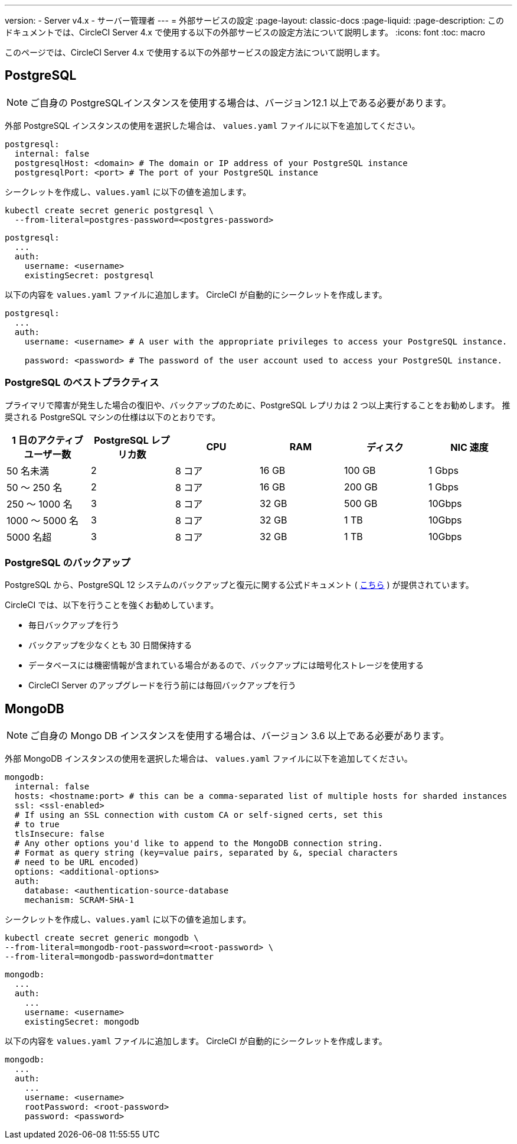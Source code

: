 ---

version:
- Server v4.x
- サーバー管理者
---
= 外部サービスの設定
:page-layout: classic-docs
:page-liquid:
:page-description: このドキュメントでは、CircleCI Server 4.x で使用する以下の外部サービスの設定方法について説明します。
:icons: font
:toc: macro

:toc-title:

このページでは、CircleCI Server 4.x で使用する以下の外部サービスの設定方法について説明します。

toc::[]

[#postgresql]
== PostgreSQL

NOTE: ご自身の PostgreSQLインスタンスを使用する場合は、バージョン12.1 以上である必要があります。

外部 PostgreSQL インスタンスの使用を選択した場合は、 `values.yaml` ファイルに以下を追加してください。


[source,yaml]
----
postgresql:
  internal: false
  postgresqlHost: <domain> # The domain or IP address of your PostgreSQL instance
  postgresqlPort: <port> # The port of your PostgreSQL instance
----

[tab.postgres.Create_secret_yourself]
--
シークレットを作成し、`values.yaml` に以下の値を追加します。

[source,shell]
----
kubectl create secret generic postgresql \
  --from-literal=postgres-password=<postgres-password>
----

[source,yaml]
----
postgresql:
  ...
  auth:
    username: <username>
    existingSecret: postgresql
----
--

[tab.postgres.CircleCI_creates_secret]
--
以下の内容を `values.yaml` ファイルに追加します。 CircleCI が自動的にシークレットを作成します。

[source,yaml]
----
postgresql:
  ...
  auth:
    username: <username> # A user with the appropriate privileges to access your PostgreSQL instance.

    password: <password> # The password of the user account used to access your PostgreSQL instance.
----
--

[#best-practices-for-your-postgresql]
=== PostgreSQL のベストプラクティス

プライマリで障害が発生した場合の復旧や、バックアップのために、PostgreSQL レプリカは 2 つ以上実行することをお勧めします。 推奨される PostgreSQL マシンの仕様は以下のとおりです。

[.table.table-striped]
[cols=6*, options="header", stripes=even]
|===
|1 日のアクティブ ユーザー数
|PostgreSQL レプリカ数
|CPU
|RAM
|ディスク
|NIC 速度

|50 名未満
|2
|8 コア
|16 GB
|100 GB
|1 Gbps

|50 ～ 250 名
|2
|8 コア
|16 GB
|200 GB
|1 Gbps

|250 ～ 1000 名
|3
|8 コア
|32 GB
|500 GB
|10Gbps

|1000 ～ 5000 名
|3
|8 コア
|32 GB
|1 TB
|10Gbps

|5000 名超
|3
|8 コア
|32 GB
|1 TB
|10Gbps
|===

[#backing-up-postgresql]
=== PostgreSQL のバックアップ

PostgreSQL から、PostgreSQL 12 システムのバックアップと復元に関する公式ドキュメント ( https://www.postgresql.org/docs/12/backup.html[こちら] ) が提供されています。

CircleCI では、以下を行うことを強くお勧めしています。

* 毎日バックアップを行う
* バックアップを少なくとも 30 日間保持する
* データベースには機密情報が含まれている場合があるので、バックアップには暗号化ストレージを使用する
* CircleCI Server のアップグレードを行う前には毎回バックアップを行う

[#mongodb]
== MongoDB

NOTE: ご自身の Mongo DB インスタンスを使用する場合は、バージョン 3.6 以上である必要があります。

外部 MongoDB インスタンスの使用を選択した場合は、 `values.yaml` ファイルに以下を追加してください。


[source,yaml]
----
mongodb:
  internal: false
  hosts: <hostname:port> # this can be a comma-separated list of multiple hosts for sharded instances
  ssl: <ssl-enabled>
  # If using an SSL connection with custom CA or self-signed certs, set this
  # to true
  tlsInsecure: false
  # Any other options you'd like to append to the MongoDB connection string.
  # Format as query string (key=value pairs, separated by &, special characters
  # need to be URL encoded)
  options: <additional-options>
  auth:
    database: <authentication-source-database
    mechanism: SCRAM-SHA-1
----

[tab.mongo.Create_secret_yourself]
--
シークレットを作成し、`values.yaml` に以下の値を追加します。

[source,shell]
----
kubectl create secret generic mongodb \
--from-literal=mongodb-root-password=<root-password> \
--from-literal=mongodb-password=dontmatter
----

[source,yaml]
----
mongodb:
  ...
  auth:
    ...
    username: <username>
    existingSecret: mongodb
----
--

[tab.mongo.CircleCI_creates_secret]
--
以下の内容を `values.yaml` ファイルに追加します。 CircleCI が自動的にシークレットを作成します。

[source,yaml]
----
mongodb:
  ...
  auth:
    ...
    username: <username>
    rootPassword: <root-password>
    password: <password>
----
--